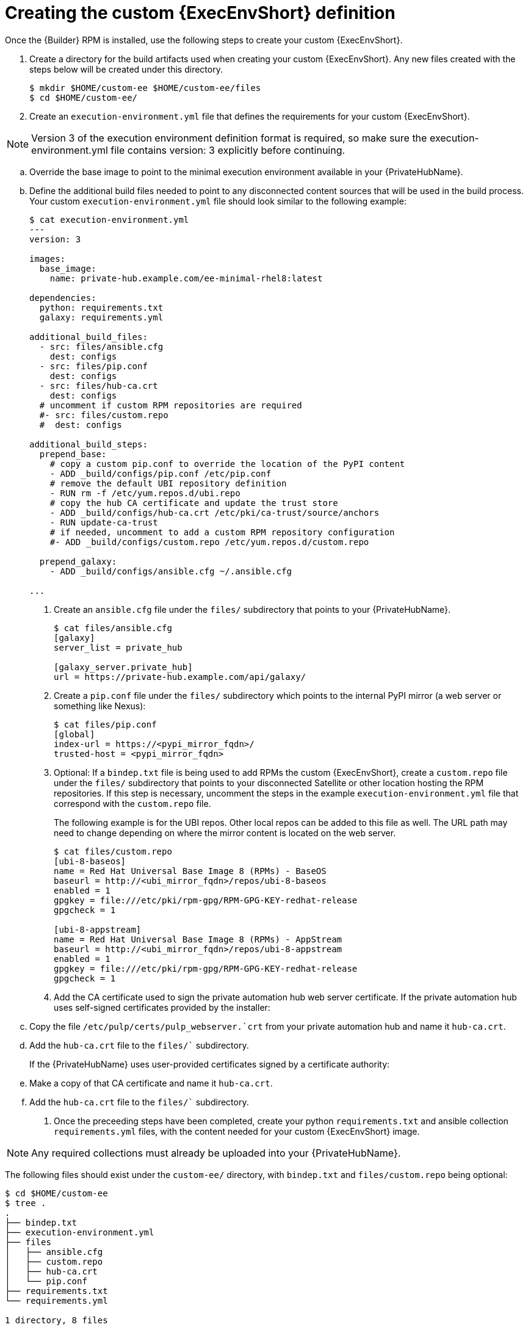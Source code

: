 //Used in downstream/titles/aap-installation-guide/platform/assembly-disconnected-installation.adoc

:_newdoc-version: 2.15.1
:_template-generated: 2024-02-05
:_mod-docs-content-type: PROCEDURE

[id="creating-the-custom-execution-environment-definition_{context}"]
= Creating the custom {ExecEnvShort} definition

[role="_abstract"]

Once the {Builder} RPM is installed, use the following steps to create your custom {ExecEnvShort}.

. Create a directory for the build artifacts used when creating your custom {ExecEnvShort}.	Any new files created with the steps below will be created under this directory.
+
----
$ mkdir $HOME/custom-ee $HOME/custom-ee/files
$ cd $HOME/custom-ee/
----
+

. Create an `execution-environment.yml` file that defines the requirements for your custom {ExecEnvShort}. 

[NOTE]
====
Version 3 of the execution environment definition format is required, so make sure the execution-environment.yml file contains version: 3 explicitly before continuing.
====

.. Override the base image to point to the minimal execution environment available in your {PrivateHubName}.

.. Define the additional build files needed to point to any disconnected content sources that will be used in the build process.
Your custom `execution-environment.yml` file should look similar to the following example:

+
----
$ cat execution-environment.yml
---
version: 3

images:
  base_image:
    name: private-hub.example.com/ee-minimal-rhel8:latest

dependencies:
  python: requirements.txt
  galaxy: requirements.yml

additional_build_files:
  - src: files/ansible.cfg
    dest: configs
  - src: files/pip.conf
    dest: configs
  - src: files/hub-ca.crt
    dest: configs
  # uncomment if custom RPM repositories are required
  #- src: files/custom.repo
  #  dest: configs

additional_build_steps:
  prepend_base:
    # copy a custom pip.conf to override the location of the PyPI content
    - ADD _build/configs/pip.conf /etc/pip.conf
    # remove the default UBI repository definition
    - RUN rm -f /etc/yum.repos.d/ubi.repo
    # copy the hub CA certificate and update the trust store
    - ADD _build/configs/hub-ca.crt /etc/pki/ca-trust/source/anchors
    - RUN update-ca-trust
    # if needed, uncomment to add a custom RPM repository configuration
    #- ADD _build/configs/custom.repo /etc/yum.repos.d/custom.repo

  prepend_galaxy:
    - ADD _build/configs/ansible.cfg ~/.ansible.cfg

...
----
+

. Create an `ansible.cfg` file under the `files/` subdirectory that points to your {PrivateHubName}.
+
----
$ cat files/ansible.cfg
[galaxy]
server_list = private_hub

[galaxy_server.private_hub]
url = https://private-hub.example.com/api/galaxy/
----
+
. Create a `pip.conf` file under the `files/` subdirectory which points to the internal PyPI mirror (a web server or something like Nexus):
+
----
$ cat files/pip.conf
[global]
index-url = https://<pypi_mirror_fqdn>/
trusted-host = <pypi_mirror_fqdn>
----
+

. Optional: If a `bindep.txt` file is being used to add RPMs the custom {ExecEnvShort}, create a `custom.repo` file under the `files/` subdirectory that points to your disconnected Satellite or other location hosting the RPM repositories.  If this step is necessary, uncomment the steps in the example `execution-environment.yml` file that correspond with the `custom.repo` file.
+

The following example is for the UBI repos. Other local repos can be added to this file as well. The URL path may need to change depending on where the mirror content is located on the web server. 
+
----
$ cat files/custom.repo
[ubi-8-baseos]
name = Red Hat Universal Base Image 8 (RPMs) - BaseOS
baseurl = http://<ubi_mirror_fqdn>/repos/ubi-8-baseos
enabled = 1
gpgkey = file:///etc/pki/rpm-gpg/RPM-GPG-KEY-redhat-release
gpgcheck = 1

[ubi-8-appstream]
name = Red Hat Universal Base Image 8 (RPMs) - AppStream
baseurl = http://<ubi_mirror_fqdn>/repos/ubi-8-appstream
enabled = 1
gpgkey = file:///etc/pki/rpm-gpg/RPM-GPG-KEY-redhat-release
gpgcheck = 1
----
+
. Add the CA certificate used to sign the private automation hub web server certificate. If the private automation hub uses self-signed certificates provided by the installer:
+
.. Copy the file `/etc/pulp/certs/pulp_webserver.`crt` from your private automation hub and name it `hub-ca.crt`.

.. Add the `hub-ca.crt` file to the `files/`` subdirectory.
+

If the {PrivateHubName} uses user-provided certificates signed by a certificate authority:

.. Make a copy of that CA certificate and name it `hub-ca.crt`.
.. Add the `hub-ca.crt` file to the `files/`` subdirectory.

. Once the preceeding steps have been completed, create your python `requirements.txt` and ansible collection `requirements.yml` files, with the content needed for your custom {ExecEnvShort} image. 


[NOTE]
====
Any required collections must already be uploaded into your {PrivateHubName}.
====

The following files should exist under the `custom-ee/` directory, with `bindep.txt` and `files/custom.repo` being optional:

----
$ cd $HOME/custom-ee
$ tree .
.
├── bindep.txt
├── execution-environment.yml
├── files
│   ├── ansible.cfg
│   ├── custom.repo
│   ├── hub-ca.crt
│   └── pip.conf
├── requirements.txt
└── requirements.yml

1 directory, 8 files
----




[role="_additional-resources"]
.Additional resources

For more information on the Version 3 format and requirements, see link:https://ansible-builder.readthedocs.io/en/stable/definition/[Execution Environment Definition: Version 3 Format] .
